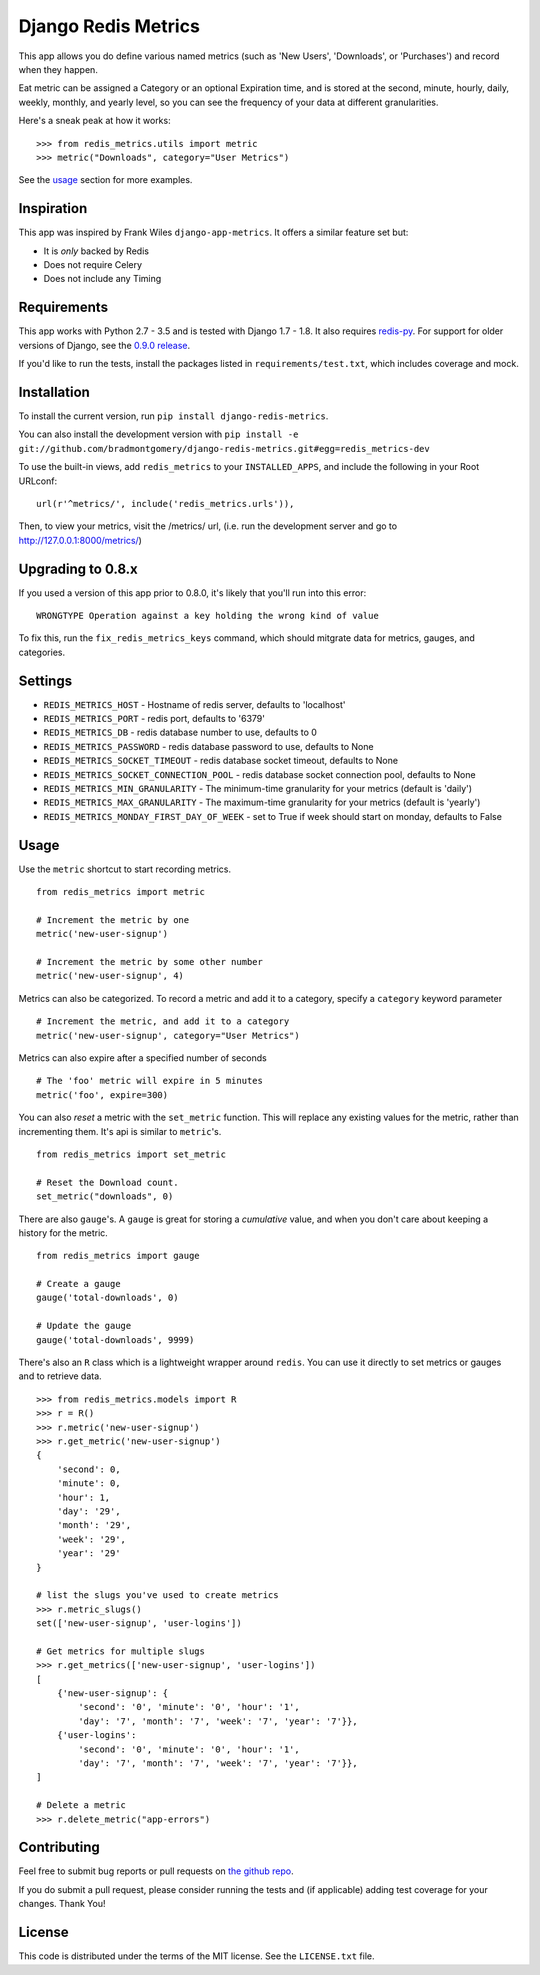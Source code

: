 Django Redis Metrics
====================

|version| |travis| |coveralls| |license|


This app allows you do define various named metrics (such as 'New Users',
'Downloads', or 'Purchases') and record when they happen.

Eat metric can be assigned a Category or an optional Expiration time, and is
stored at the second, minute, hourly, daily, weekly, monthly, and yearly level,
so you can see the frequency of your data at different granularities.

Here's a sneak peak at how it works::

    >>> from redis_metrics.utils import metric
    >>> metric("Downloads", category="User Metrics")

See the usage_ section for more examples.

Inspiration
-----------

This app was inspired by Frank Wiles ``django-app-metrics``. It offers a
similar feature set but:

* It is *only* backed by Redis
* Does not require Celery
* Does not include any Timing


Requirements
------------

This app works with Python 2.7 - 3.5 and is tested with Django 1.7 - 1.8. It
also requires `redis-py`_. For support for older versions of Django, see the
`0.9.0 release <https://github.com/bradmontgomery/django-redis-metrics/releases/tag/0.9.0>`_.

If you'd like to run the tests, install the packages listed in
``requirements/test.txt``, which includes coverage and mock.

.. _`redis-py`: https://github.com/andymccurdy/redis-py


Installation
------------

To install the current version, run ``pip install django-redis-metrics``.

You can also install the development version with
``pip install -e git://github.com/bradmontgomery/django-redis-metrics.git#egg=redis_metrics-dev``

To use the built-in views, add ``redis_metrics`` to your ``INSTALLED_APPS``,
and include the following in your Root URLconf::

    url(r'^metrics/', include('redis_metrics.urls')),

Then, to view your metrics, visit the /metrics/ url, (i.e. run the development
server and go to http://127.0.0.1:8000/metrics/)


Upgrading to 0.8.x
------------------

If you used a version of this app prior to 0.8.0, it's likely that
you'll run into this error::

    WRONGTYPE Operation against a key holding the wrong kind of value

To fix this, run the ``fix_redis_metrics_keys`` command, which should mitgrate
data for metrics, gauges, and categories.


Settings
--------

* ``REDIS_METRICS_HOST`` - Hostname of redis server, defaults to 'localhost'
* ``REDIS_METRICS_PORT`` - redis port, defaults to '6379'
* ``REDIS_METRICS_DB`` - redis database number to use, defaults to 0
* ``REDIS_METRICS_PASSWORD`` - redis database password to use, defaults to None
* ``REDIS_METRICS_SOCKET_TIMEOUT`` - redis database socket timeout, defaults to None
* ``REDIS_METRICS_SOCKET_CONNECTION_POOL`` - redis database socket connection
  pool, defaults to None
* ``REDIS_METRICS_MIN_GRANULARITY`` - The minimum-time granularity for your
  metrics (default is 'daily')
* ``REDIS_METRICS_MAX_GRANULARITY`` - The maximum-time granularity for your
  metrics (default is 'yearly')
* ``REDIS_METRICS_MONDAY_FIRST_DAY_OF_WEEK`` - set to True if week should start on monday, defaults to False

.. _usage:

Usage
-----

Use the ``metric`` shortcut to start recording metrics.

::

    from redis_metrics import metric

    # Increment the metric by one
    metric('new-user-signup')

    # Increment the metric by some other number
    metric('new-user-signup', 4)


Metrics can also be categorized. To record a metric and add it to a category,
specify a ``category`` keyword parameter

::

    # Increment the metric, and add it to a category
    metric('new-user-signup', category="User Metrics")

Metrics can also expire after a specified number of seconds

::

    # The 'foo' metric will expire in 5 minutes
    metric('foo', expire=300)


You can also *reset* a metric with the ``set_metric`` function. This will
replace any existing values for the metric, rather than incrementing them. It's
api is similar to ``metric``'s.

::

    from redis_metrics import set_metric

    # Reset the Download count.
    set_metric("downloads", 0)


There are also ``gauge``'s. A ``gauge`` is great for storing a *cumulative*
value, and when you don't care about keeping a history for the metric.

::

    from redis_metrics import gauge

    # Create a gauge
    gauge('total-downloads', 0)

    # Update the gauge
    gauge('total-downloads', 9999)


There's also an ``R`` class which is a lightweight wrapper around ``redis``.
You can use it directly to set metrics or gauges and to retrieve data.

::

    >>> from redis_metrics.models import R
    >>> r = R()
    >>> r.metric('new-user-signup')
    >>> r.get_metric('new-user-signup')
    {
        'second': 0,
        'minute': 0,
        'hour': 1,
        'day': '29',
        'month': '29',
        'week': '29',
        'year': '29'
    }

    # list the slugs you've used to create metrics
    >>> r.metric_slugs()
    set(['new-user-signup', 'user-logins'])

    # Get metrics for multiple slugs
    >>> r.get_metrics(['new-user-signup', 'user-logins'])
    [
        {'new-user-signup': {
            'second': '0', 'minute': '0', 'hour': '1',
            'day': '7', 'month': '7', 'week': '7', 'year': '7'}},
        {'user-logins':
            'second': '0', 'minute': '0', 'hour': '1',
            'day': '7', 'month': '7', 'week': '7', 'year': '7'}},
    ]

    # Delete a metric
    >>> r.delete_metric("app-errors")


Contributing
------------

Feel free to submit bug reports or pull requests on `the github repo`_.

If you do submit a pull request, please consider running the tests and (if
applicable) adding test coverage for your changes. Thank You!

.. _`the github repo`: https://github.com/bradmontgomery/django-redis-metrics


License
-------

This code is distributed under the terms of the MIT license. See the
``LICENSE.txt`` file.


.. |version| image:: http://img.shields.io/pypi/v/django-redis-metrics.svg?style=flat-square
    :alt: Current Release
    :target: https://pypi.python.org/pypi/django-redis-metrics/

.. |travis| image:: http://img.shields.io/travis/bradmontgomery/django-redis-metrics/master.svg?style=flat-square
    :alt: Build Status
    :target: https://travis-ci.org/bradmontgomery/django-redis-metrics

.. |coveralls| image:: http://img.shields.io/coveralls/bradmontgomery/django-redis-metrics/master.svg?style=flat-square
    :alt: Code Coverage
    :target: https://coveralls.io/r/bradmontgomery/django-redis-metrics

.. |license| image:: http://img.shields.io/pypi/l/django-redis-metrics.svg?style=flat-square
    :alt: License
    :target: https://pypi.python.org/pypi/django-redis-metrics/
